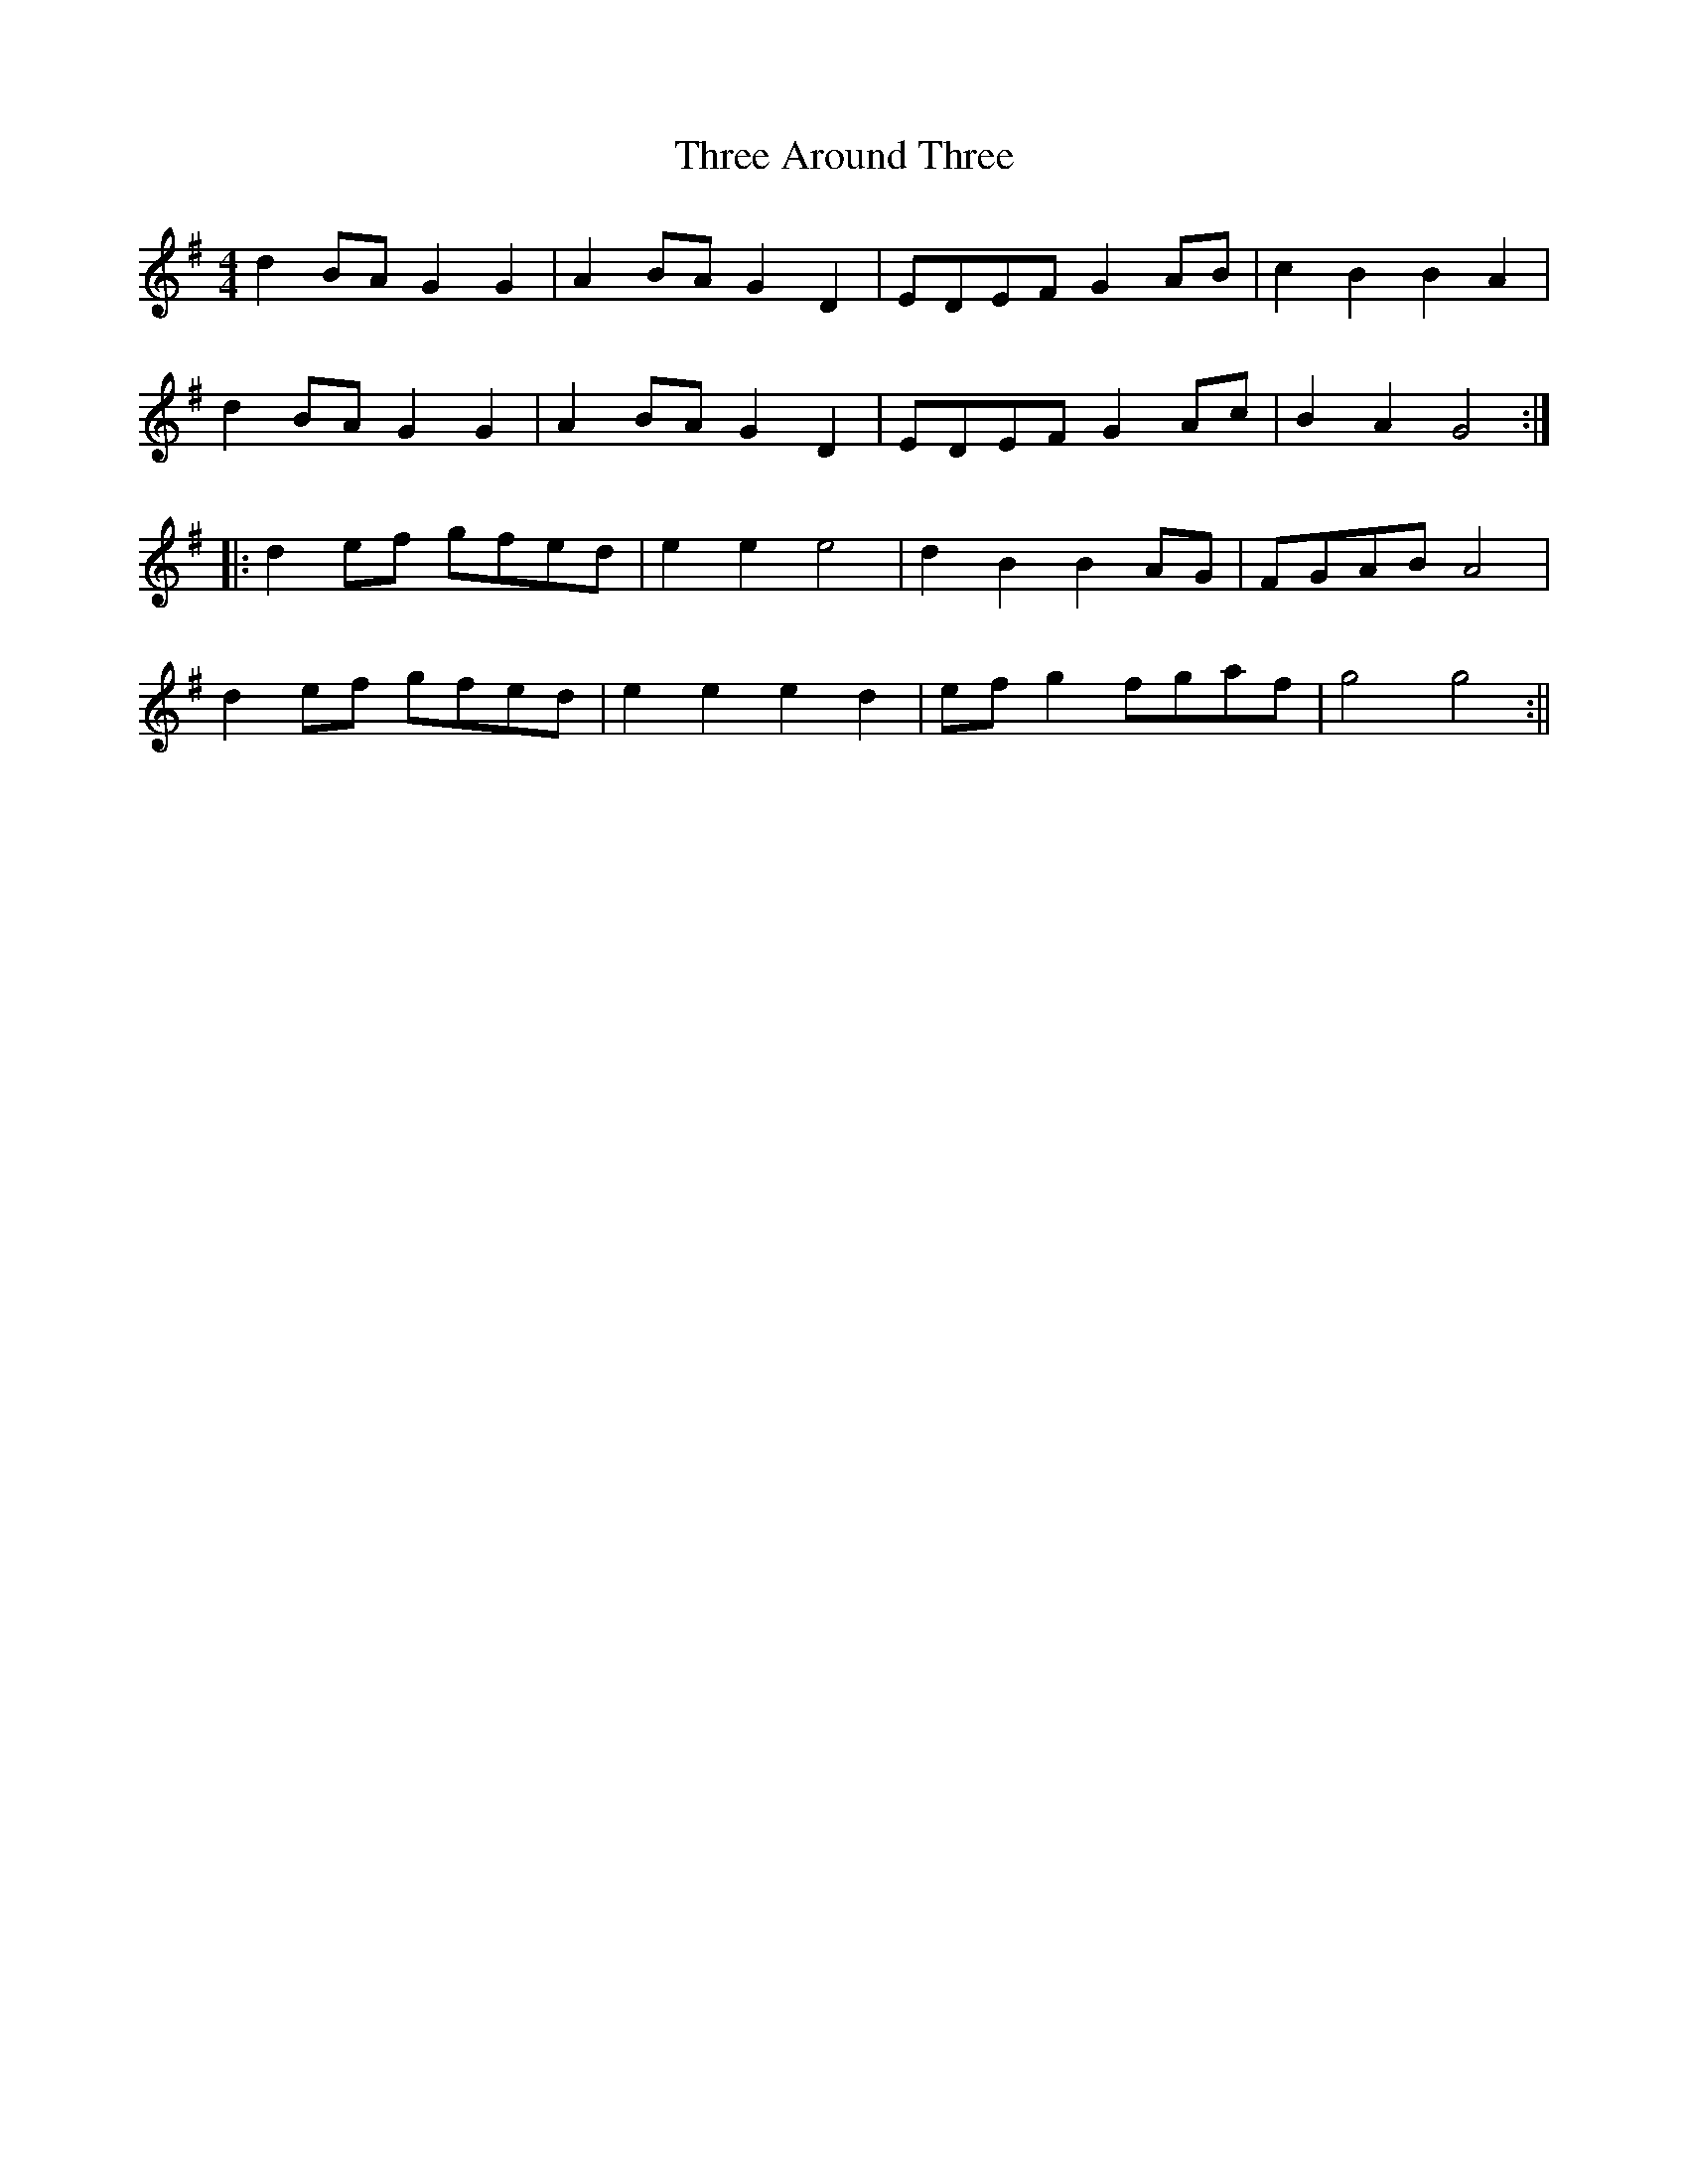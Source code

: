 X: 2
T: Three Around Three
Z: fidicen
S: https://thesession.org/tunes/9030#setting19848
R: barndance
M: 4/4
L: 1/8
K: Gmaj
d2BA G2G2 | A2BA G2D2 | EDEF G2AB | c2B2 B2A2 |d2BA G2G2 | A2BA G2D2 | EDEF G2Ac | B2A2 G4 :||: d2ef gfed | e2e2 e4 | d2B2 B2AG | FGAB A4 |d2ef gfed | e2e2 e2d2 |efg2 fgaf | g4 g4 :||
